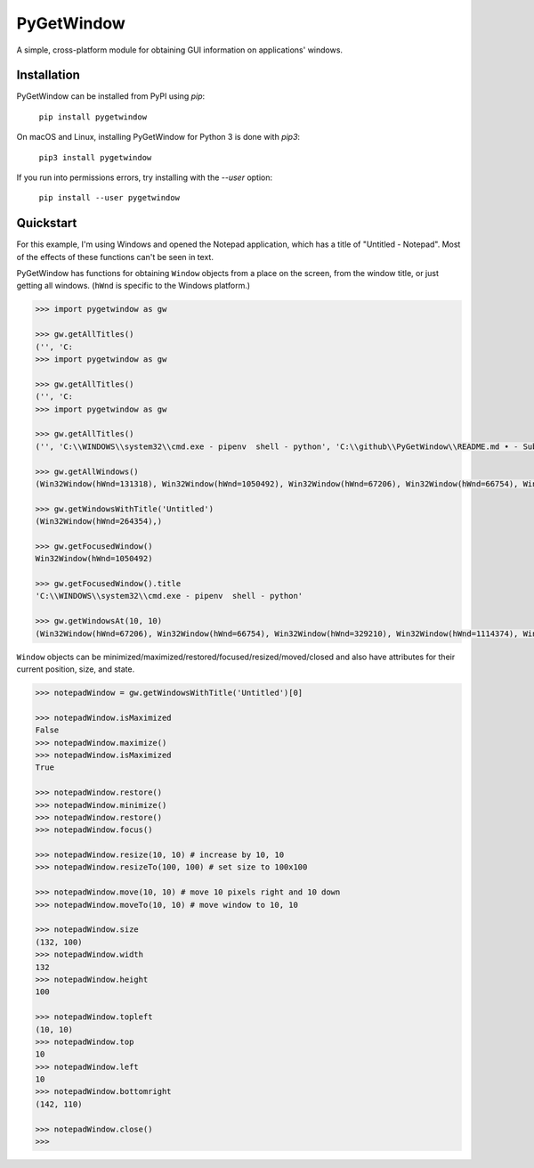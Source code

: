 PyGetWindow
===========

A simple, cross-platform module for obtaining GUI information on applications' windows.

Installation
------------

PyGetWindow can be installed from PyPI using `pip`:

    ``pip install pygetwindow``

On macOS and Linux, installing PyGetWindow for Python 3 is done with `pip3`:

    ``pip3 install pygetwindow``

If you run into permissions errors, try installing with the `--user` option:

    ``pip install --user pygetwindow``

Quickstart
----------

For this example, I'm using Windows and opened the Notepad application, which has a title of "Untitled - Notepad". Most of the effects of these functions can't be seen in text.

PyGetWindow has functions for obtaining ``Window`` objects from a place on the screen, from the window title, or just getting all windows. (``hWnd`` is specific to the Windows platform.)

.. code-block:: none

    >>> import pygetwindow as gw

    >>> gw.getAllTitles()
    ('', 'C:
    >>> import pygetwindow as gw

    >>> gw.getAllTitles()
    ('', 'C:
    >>> import pygetwindow as gw

    >>> gw.getAllTitles()
    ('', 'C:\\WINDOWS\\system32\\cmd.exe - pipenv  shell - python', 'C:\\github\\PyGetWindow\\README.md • - Sublime Text', "asweigart/PyGetWindow: A simple, cross-platform module for obtaining GUI information on application's windows. - Google Chrome", 'Untitled - Notepad', 'C:\\Users\\Al\\Desktop\\xlibkey.py • - Sublime Text', 'https://tronche.com/gui/x/xlib/ - Google Chrome', 'Xlib Programming Manual: XGetWindowAttributes - Google Chrome', 'Generic Ubuntu Box [Running] - Oracle VM VirtualBox', 'Oracle VM VirtualBox Manager', 'Microsoft Edge', 'Microsoft Edge', 'Microsoft Edge', '', 'Microsoft Edge', 'Settings', 'Settings', 'Microsoft Store', 'Microsoft Store', '', '', 'Backup and Sync', 'Google Hangouts - asweigart@gmail.com', 'Downloads', '', '', 'Program Manager')

    >>> gw.getAllWindows()
    (Win32Window(hWnd=131318), Win32Window(hWnd=1050492), Win32Window(hWnd=67206), Win32Window(hWnd=66754), Win32Window(hWnd=264354), Win32Window(hWnd=329210), Win32Window(hWnd=1114374), Win32Window(hWnd=852550), Win32Window(hWnd=328358), Win32Window(hWnd=66998), Win32Window(hWnd=132508), Win32Window(hWnd=66964), Win32Window(hWnd=66882), Win32Window(hWnd=197282), Win32Window(hWnd=393880), Win32Window(hWnd=66810), Win32Window(hWnd=328466), Win32Window(hWnd=132332), Win32Window(hWnd=262904), Win32Window(hWnd=65962), Win32Window(hWnd=65956), Win32Window(hWnd=197522), Win32Window(hWnd=131944), Win32Window(hWnd=329334), Win32Window(hWnd=395034), Win32Window(hWnd=132928), Win32Window(hWnd=65882))

    >>> gw.getWindowsWithTitle('Untitled')
    (Win32Window(hWnd=264354),)

    >>> gw.getFocusedWindow()
    Win32Window(hWnd=1050492)

    >>> gw.getFocusedWindow().title
    'C:\\WINDOWS\\system32\\cmd.exe - pipenv  shell - python'

    >>> gw.getWindowsAt(10, 10)
    (Win32Window(hWnd=67206), Win32Window(hWnd=66754), Win32Window(hWnd=329210), Win32Window(hWnd=1114374), Win32Window(hWnd=852550), Win32Window(hWnd=132508), Win32Window(hWnd=66964), Win32Window(hWnd=66882), Win32Window(hWnd=197282), Win32Window(hWnd=393880), Win32Window(hWnd=66810), Win32Window(hWnd=328466), Win32Window(hWnd=395034), Win32Window(hWnd=132928), Win32Window(hWnd=65882))


``Window`` objects can be minimized/maximized/restored/focused/resized/moved/closed and also have attributes for their current position, size, and state.

.. code-block:: none

    >>> notepadWindow = gw.getWindowsWithTitle('Untitled')[0]

    >>> notepadWindow.isMaximized
    False
    >>> notepadWindow.maximize()
    >>> notepadWindow.isMaximized
    True

    >>> notepadWindow.restore()
    >>> notepadWindow.minimize()
    >>> notepadWindow.restore()
    >>> notepadWindow.focus()

    >>> notepadWindow.resize(10, 10) # increase by 10, 10
    >>> notepadWindow.resizeTo(100, 100) # set size to 100x100

    >>> notepadWindow.move(10, 10) # move 10 pixels right and 10 down
    >>> notepadWindow.moveTo(10, 10) # move window to 10, 10

    >>> notepadWindow.size
    (132, 100)
    >>> notepadWindow.width
    132
    >>> notepadWindow.height
    100

    >>> notepadWindow.topleft
    (10, 10)
    >>> notepadWindow.top
    10
    >>> notepadWindow.left
    10
    >>> notepadWindow.bottomright
    (142, 110)

    >>> notepadWindow.close()
    >>>

